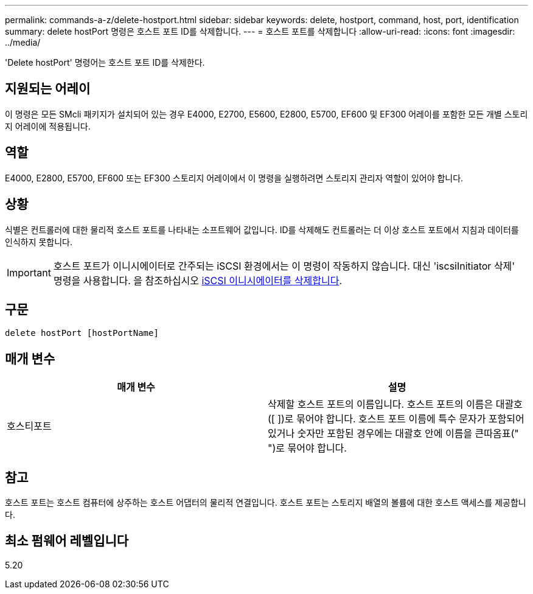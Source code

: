 ---
permalink: commands-a-z/delete-hostport.html 
sidebar: sidebar 
keywords: delete, hostport, command, host, port, identification 
summary: delete hostPort 명령은 호스트 포트 ID를 삭제합니다. 
---
= 호스트 포트를 삭제합니다
:allow-uri-read: 
:icons: font
:imagesdir: ../media/


[role="lead"]
'Delete hostPort' 명령어는 호스트 포트 ID를 삭제한다.



== 지원되는 어레이

이 명령은 모든 SMcli 패키지가 설치되어 있는 경우 E4000, E2700, E5600, E2800, E5700, EF600 및 EF300 어레이를 포함한 모든 개별 스토리지 어레이에 적용됩니다.



== 역할

E4000, E2800, E5700, EF600 또는 EF300 스토리지 어레이에서 이 명령을 실행하려면 스토리지 관리자 역할이 있어야 합니다.



== 상황

식별은 컨트롤러에 대한 물리적 호스트 포트를 나타내는 소프트웨어 값입니다. ID를 삭제해도 컨트롤러는 더 이상 호스트 포트에서 지침과 데이터를 인식하지 못합니다.

[IMPORTANT]
====
호스트 포트가 이니시에이터로 간주되는 iSCSI 환경에서는 이 명령이 작동하지 않습니다. 대신 'iscsiInitiator 삭제' 명령을 사용합니다. 을 참조하십시오 xref:delete-iscsiinitiator.adoc[iSCSI 이니시에이터를 삭제합니다].

====


== 구문

[source, cli]
----
delete hostPort [hostPortName]
----


== 매개 변수

[cols="2*"]
|===
| 매개 변수 | 설명 


 a| 
호스티포트
 a| 
삭제할 호스트 포트의 이름입니다. 호스트 포트의 이름은 대괄호([ ])로 묶어야 합니다. 호스트 포트 이름에 특수 문자가 포함되어 있거나 숫자만 포함된 경우에는 대괄호 안에 이름을 큰따옴표(" ")로 묶어야 합니다.

|===


== 참고

호스트 포트는 호스트 컴퓨터에 상주하는 호스트 어댑터의 물리적 연결입니다. 호스트 포트는 스토리지 배열의 볼륨에 대한 호스트 액세스를 제공합니다.



== 최소 펌웨어 레벨입니다

5.20
